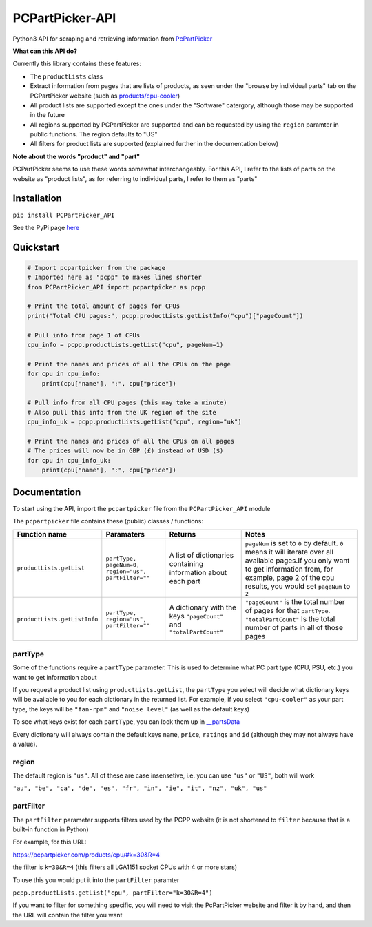 PCPartPicker-API
================

Python3 API for scraping and retrieving information from
`PcPartPicker <https://pcpartpicker.com>`__

**What can this API do?**

Currently this library contains these features:

-  The ``productLists`` class
-  Extract information from pages that are lists of products, as seen
   under the "browse by individual parts" tab on the PCPartPicker
   website (such as
   `products/cpu-cooler <https://pcpartpicker.com/products/cpu-cooler>`__)
-  All product lists are supported except the ones under the "Software"
   catergory, although those may be supported in the future
-  All regions supported by PCPartPicker are supported and can be
   requested by using the ``region`` paramter in public functions. The
   region defaults to "US"
-  All filters for product lists are supported (explained further in the
   documentation below)

**Note about the words "product" and "part"**

PCPartPicker seems to use these words somewhat interchangeably. For this
API, I refer to the lists of parts on the website as "product lists", as
for referring to individual parts, I refer to them as "parts"

Installation
------------

``pip install PCPartPicker_API``

See the PyPi page
`here <https://pypi.python.org/pypi/PCPartPicker-API>`__

Quickstart
----------

.. code:: python

    # Import pcpartpicker from the package
    # Imported here as "pcpp" to makes lines shorter
    from PCPartPicker_API import pcpartpicker as pcpp

    # Print the total amount of pages for CPUs
    print("Total CPU pages:", pcpp.productLists.getListInfo("cpu")["pageCount"])

    # Pull info from page 1 of CPUs
    cpu_info = pcpp.productLists.getList("cpu", pageNum=1)

    # Print the names and prices of all the CPUs on the page
    for cpu in cpu_info:
        print(cpu["name"], ":", cpu["price"])

    # Pull info from all CPU pages (this may take a minute)
    # Also pull this info from the UK region of the site
    cpu_info_uk = pcpp.productLists.getList("cpu", region="uk")

    # Print the names and prices of all the CPUs on all pages
    # The prices will now be in GBP (£) instead of USD ($)
    for cpu in cpu_info_uk:
        print(cpu["name"], ":", cpu["price"])

Documentation
-------------

To start using the API, import the ``pcpartpicker`` file from the
``PCPartPicker_API`` module

The ``pcpartpicker`` file contains these (public) classes / functions:

+--------------------------------+-------------------------------------------------------+-----------------------------------------------------------------------+---------------------------------------------------------------------------------------------------------------------------------------------------------------------------------------------------------------------+
| Function name                  | Paramaters                                            | Returns                                                               | Notes                                                                                                                                                                                                               |
+================================+=======================================================+=======================================================================+=====================================================================================================================================================================================================================+
| ``productLists.getList``       | ``partType, pageNum=0, region="us", partFilter=""``   | A list of dictionaries containing information about each part         | ``pageNum`` is set to ``0`` by default. ``0`` means it will iterate over all available pages.If you only want to get information from, for example, page 2 of the cpu results, you would set ``pageNum`` to ``2``   |
+--------------------------------+-------------------------------------------------------+-----------------------------------------------------------------------+---------------------------------------------------------------------------------------------------------------------------------------------------------------------------------------------------------------------+
| ``productLists.getListInfo``   | ``partType, region="us", partFilter=""``              | A dictionary with the keys ``"pageCount"`` and ``"totalPartCount"``   | ``"pageCount"`` is the total number of pages for that ``partType``. ``"totalPartCount"`` Is the total number of parts in all of those pages                                                                         |
+--------------------------------+-------------------------------------------------------+-----------------------------------------------------------------------+---------------------------------------------------------------------------------------------------------------------------------------------------------------------------------------------------------------------+

partType
~~~~~~~~

Some of the functions require a ``partType`` parameter. This is used to
determine what PC part type (CPU, PSU, etc.) you want to get information
about

If you request a product list using ``productLists.getList``, the
``partType`` you select will decide what dictionary keys will be
available to you for each dictionary in the returned list. For example,
if you select ``"cpu-cooler"`` as your part type, the keys will be
``"fan-rpm"`` and ``"noise level"`` (as well as the default keys)

To see what keys exist for each ``partType``, you can look them up in
`\__partsData <https://github.com/thatguywiththatname/PcPartPicker-API/blob/master/PCPartPicker_API/__partsData.py>`__

Every dictionary will always contain the default keys ``name``,
``price``, ``ratings`` and ``id`` (although they may not always have a
value).

region
~~~~~~

The default region is ``"us"``. All of these are case insensetive, i.e.
you can use ``"us"`` or ``"US"``, both will work

``"au", "be", "ca", "de", "es", "fr", "in", "ie", "it", "nz", "uk", "us"``

partFilter
~~~~~~~~~~

The ``partFilter`` parameter supports filters used by the PCPP website
(it is not shortened to ``filter`` because that is a built-in function
in Python)

For example, for this URL:

https://pcpartpicker.com/products/cpu/#k=30&R=4

the filter is ``k=30&R=4`` (this filters all LGA1151 socket CPUs with 4
or more stars)

To use this you would put it into the ``partFilter`` paramter

``pcpp.productLists.getList("cpu", partFilter="k=30&R=4")``

If you want to filter for something specific, you will need to visit the
PcPartPicker website and filter it by hand, and then the URL will
contain the filter you want
